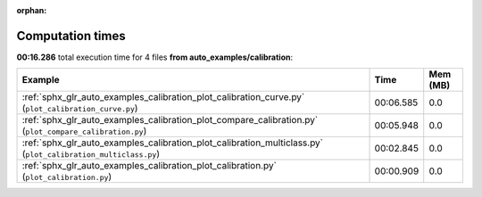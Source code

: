 
:orphan:

.. _sphx_glr_auto_examples_calibration_sg_execution_times:


Computation times
=================
**00:16.286** total execution time for 4 files **from auto_examples/calibration**:

.. container::

  .. raw:: html

    <style scoped>
    <link href="https://cdnjs.cloudflare.com/ajax/libs/twitter-bootstrap/5.3.0/css/bootstrap.min.css" rel="stylesheet" />
    <link href="https://cdn.datatables.net/1.13.6/css/dataTables.bootstrap5.min.css" rel="stylesheet" />
    </style>
    <script src="https://code.jquery.com/jquery-3.7.0.js"></script>
    <script src="https://cdn.datatables.net/1.13.6/js/jquery.dataTables.min.js"></script>
    <script src="https://cdn.datatables.net/1.13.6/js/dataTables.bootstrap5.min.js"></script>
    <script type="text/javascript" class="init">
    $(document).ready( function () {
        $('table.sg-datatable').DataTable({order: [[1, 'desc']]});
    } );
    </script>

  .. list-table::
   :header-rows: 1
   :class: table table-striped sg-datatable

   * - Example
     - Time
     - Mem (MB)
   * - :ref:`sphx_glr_auto_examples_calibration_plot_calibration_curve.py` (``plot_calibration_curve.py``)
     - 00:06.585
     - 0.0
   * - :ref:`sphx_glr_auto_examples_calibration_plot_compare_calibration.py` (``plot_compare_calibration.py``)
     - 00:05.948
     - 0.0
   * - :ref:`sphx_glr_auto_examples_calibration_plot_calibration_multiclass.py` (``plot_calibration_multiclass.py``)
     - 00:02.845
     - 0.0
   * - :ref:`sphx_glr_auto_examples_calibration_plot_calibration.py` (``plot_calibration.py``)
     - 00:00.909
     - 0.0
